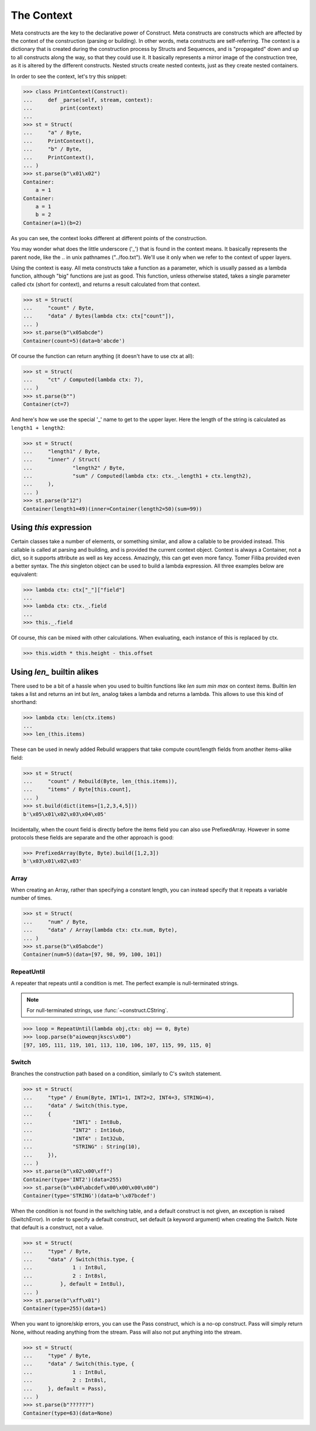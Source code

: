 ===========
The Context
===========

Meta constructs are the key to the declarative power of Construct. Meta constructs are constructs which are affected by the context of the construction (parsing or building). In other words, meta constructs are self-referring. The context is a dictionary that is created during the construction process by Structs and Sequences, and is "propagated" down and up to all constructs along the way, so that they could use it. It basically represents a mirror image of the construction tree, as it is altered by the different constructs. Nested structs create nested contexts, just as they create nested containers.

In order to see the context, let's try this snippet:

>>> class PrintContext(Construct):
...     def _parse(self, stream, context):
...         print(context)
... 
>>> st = Struct(
...     "a" / Byte,
...     PrintContext(),
...     "b" / Byte,
...     PrintContext(),
... )
>>> st.parse(b"\x01\x02")
Container: 
    a = 1
Container: 
    a = 1
    b = 2
Container(a=1)(b=2)

As you can see, the context looks different at different points of the construction.

You may wonder what does the little underscore ('_') that is found in the context means. It basically represents the parent node, like the .. in unix pathnames ("../foo.txt"). We'll use it only when we refer to the context of upper layers.

Using the context is easy. All meta constructs take a function as a parameter, which is usually passed as a lambda function, although "big" functions are just as good. This function, unless otherwise stated, takes a single parameter called ctx (short for context), and returns a result calculated from that context.

>>> st = Struct(
...     "count" / Byte,
...     "data" / Bytes(lambda ctx: ctx["count"]),
... )
>>> st.parse(b"\x05abcde")
Container(count=5)(data=b'abcde')

Of course the function can return anything (it doesn't have to use ctx at all):

>>> st = Struct(
...     "ct" / Computed(lambda ctx: 7),
... )
>>> st.parse(b"")
Container(ct=7)

And here's how we use the special '_' name to get to the upper layer. Here the length of the string is calculated as ``length1 + length2``:

>>> st = Struct(
...     "length1" / Byte,
...     "inner" / Struct(
...             "length2" / Byte,
...             "sum" / Computed(lambda ctx: ctx._.length1 + ctx.length2),
...     ),
... )
>>> st.parse(b"12")
Container(length1=49)(inner=Container(length2=50)(sum=99))



Using `this` expression
===========================

Certain classes take a number of elements, or something similar, and allow a callable to be provided instead. This callable is called at parsing and building, and is provided the current context object. Context is always a Container, not a dict, so it supports attribute as well as key access. Amazingly, this can get even more fancy. Tomer Filiba provided even a better syntax. The `this` singleton object can be used to build a lambda expression. All three examples below are equivalent:

>>> lambda ctx: ctx["_"]["field"]
...
>>> lambda ctx: ctx._.field
...
>>> this._.field

Of course, `this` can be mixed with other calculations. When evaluating, each instance of this is replaced by ctx.

>>> this.width * this.height - this.offset


Using `len_` builtin alikes
===========================

There used to be a bit of a hassle when you used to builtin functions like `len sum min max` on context items. Builtin `len` takes a list and returns an int but `len_` analog takes a lambda and returns a lambda. This allows to use this kind of shorthand:

>>> lambda ctx: len(ctx.items)
...
>>> len_(this.items)

These can be used in newly added Rebuild wrappers that take compute count/length fields from another items-alike field:

>>> st = Struct(
...     "count" / Rebuild(Byte, len_(this.items)),
...     "items" / Byte[this.count],
... )
>>> st.build(dict(items=[1,2,3,4,5]))
b'\x05\x01\x02\x03\x04\x05'

Incidentally, when the count field is directly before the items field you can also use PrefixedArray. However in some protocols these fields are separate and the other approach is good:

>>> PrefixedArray(Byte, Byte).build([1,2,3])
b'\x03\x01\x02\x03'




Array
-----

When creating an Array, rather than specifying a constant length, you can instead specify that it repeats a variable number of times.

>>> st = Struct(
...     "num" / Byte,
...     "data" / Array(lambda ctx: ctx.num, Byte),
... )
>>> st.parse(b"\x05abcde")
Container(num=5)(data=[97, 98, 99, 100, 101])


RepeatUntil
-----------

A repeater that repeats until a condition is met. The perfect example is null-terminated strings.

.. note:: For null-terminated strings, use :func:`~construct.CString`.

>>> loop = RepeatUntil(lambda obj,ctx: obj == 0, Byte)
>>> loop.parse(b"aioweqnjkscs\x00")
[97, 105, 111, 119, 101, 113, 110, 106, 107, 115, 99, 115, 0]


Switch
------

Branches the construction path based on a condition, similarly to C's switch statement.

>>> st = Struct(
...     "type" / Enum(Byte, INT1=1, INT2=2, INT4=3, STRING=4),
...     "data" / Switch(this.type,
...     {
...             "INT1" : Int8ub,
...             "INT2" : Int16ub,
...             "INT4" : Int32ub,
...             "STRING" : String(10),
...     }),
... )
>>> st.parse(b"\x02\x00\xff")
Container(type='INT2')(data=255)
>>> st.parse(b"\x04\abcdef\x00\x00\x00\x00")
Container(type='STRING')(data=b'\x07bcdef')

When the condition is not found in the switching table, and a default construct is not given, an exception is raised (SwitchError). In order to specify a default construct, set default (a keyword argument) when creating the Switch. Note that default is a construct, not a value.

>>> st = Struct(
...     "type" / Byte,
...     "data" / Switch(this.type, {
...             1 : Int8ul,
...             2 : Int8sl,
...         }, default = Int8ul),
... )
>>> st.parse(b"\xff\x01")
Container(type=255)(data=1)

When you want to ignore/skip errors, you can use the Pass construct, which is a no-op construct. Pass will simply return None, without reading anything from the stream. Pass will also not put anything into the stream.

>>> st = Struct(
...     "type" / Byte,
...     "data" / Switch(this.type, {
...             1 : Int8ul,
...             2 : Int8sl,
...     }, default = Pass),
... )
>>> st.parse(b"??????")
Container(type=63)(data=None)


